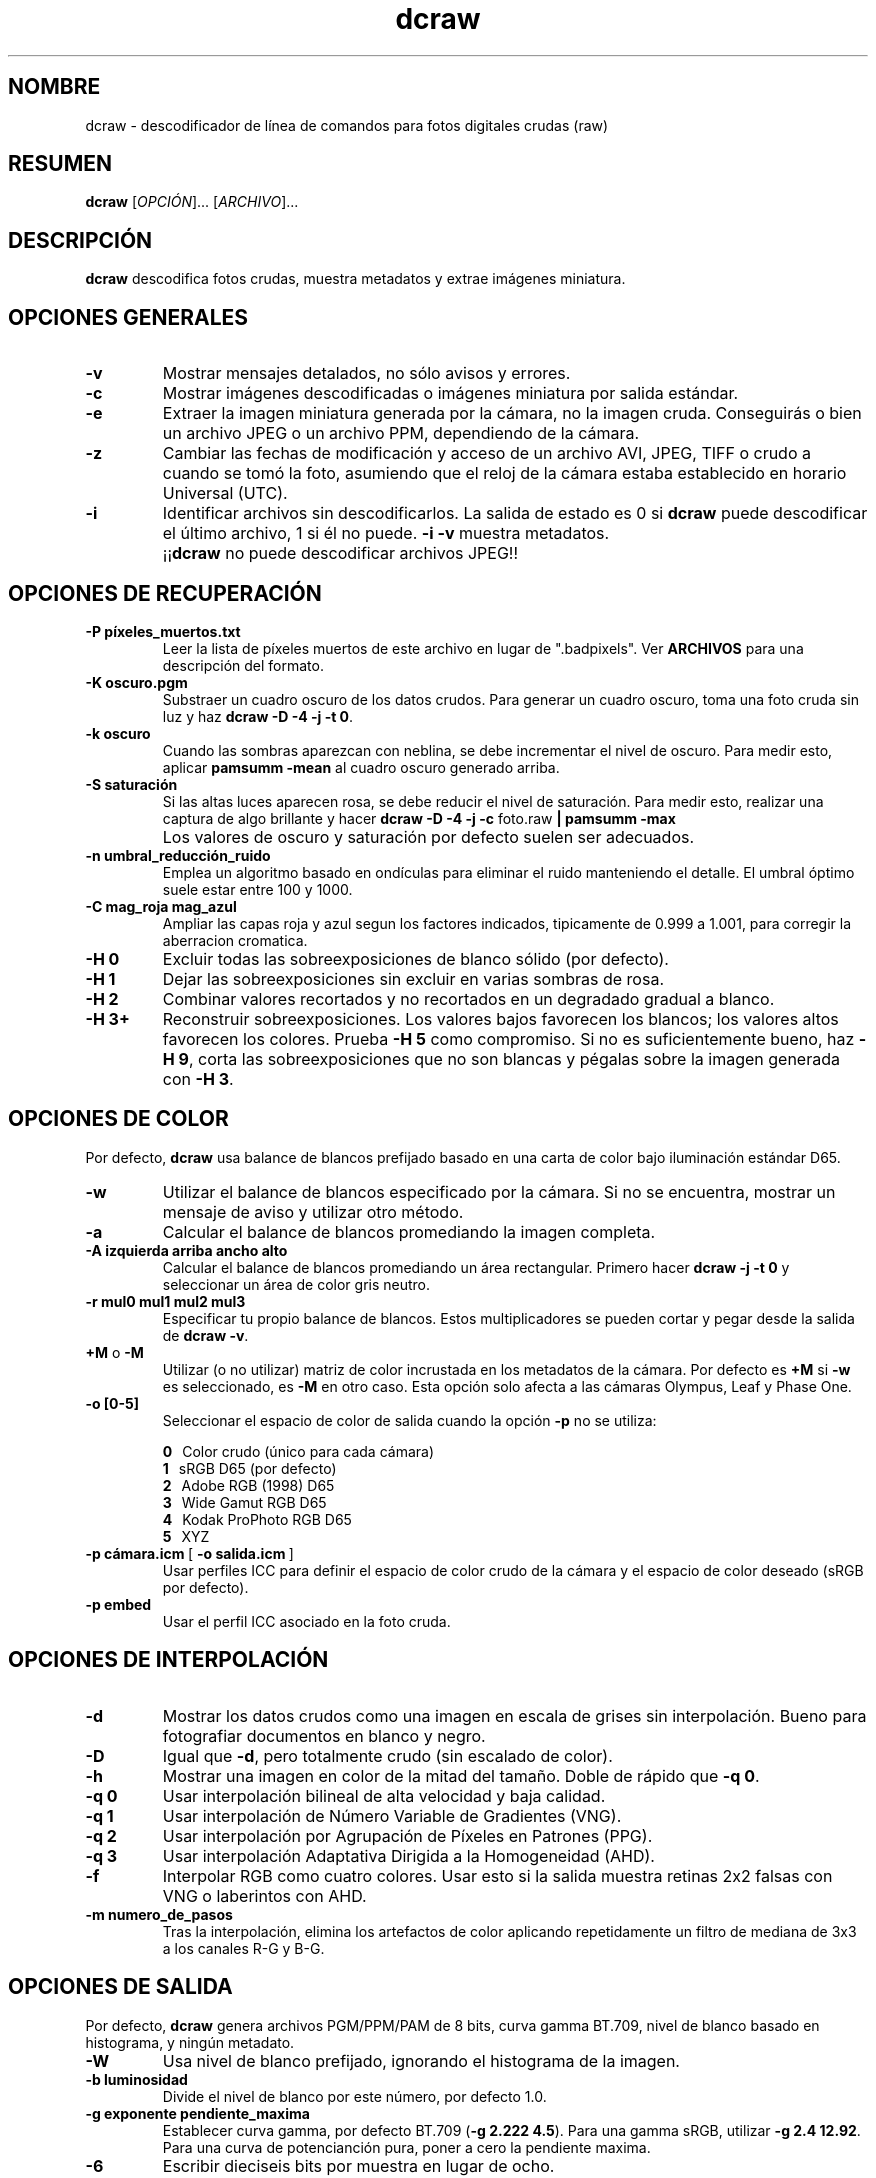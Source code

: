 .\"
.\" Spanish manpage for dcraw
.\"
.\" Copyright (c) 2009 by David Coffin
.\"
.\" Se puede distribuir sin restricciones.
.\"
.\" David Coffin
.\" dcoffin a cybercom o net
.\" http://www.cybercom.net/~dcoffin
.\"
.TH dcraw 1 "14 mayo 2009"
.LO 1
.SH NOMBRE
dcraw - descodificador de línea de comandos para fotos digitales crudas (raw)
.SH RESUMEN
.B dcraw
[\fIOPCIÓN\fR]... [\fIARCHIVO\fR]...
.SH DESCRIPCIÓN
.B dcraw
descodifica fotos crudas, muestra metadatos y extrae imágenes miniatura.
.SH OPCIONES GENERALES
.TP
.B -v
Mostrar mensajes detalados, no sólo avisos y errores.
.TP
.B -c
Mostrar imágenes descodificadas o imágenes miniatura por salida estándar.
.TP
.B -e
Extraer la imagen miniatura generada por la cámara, no la imagen cruda.
Conseguirás o bien un archivo JPEG o un archivo PPM, dependiendo de la cámara.
.TP
.B -z
Cambiar las fechas de modificación y acceso de un archivo AVI, JPEG, TIFF
o crudo a cuando se tomó la foto, asumiendo que el reloj de la cámara
estaba establecido en horario Universal (UTC).
.TP
.B -i
Identificar archivos sin descodificarlos.
La salida de estado es 0 si
.B dcraw
puede descodificar el último archivo, 1 si él no puede.
.B -i -v
muestra metadatos.
.TP
.B ""
.RB ¡¡ dcraw
no puede descodificar archivos JPEG!!
.SH OPCIONES DE RECUPERACIÓN
.TP
.B -P píxeles_muertos.txt
Leer la lista de píxeles muertos de este archivo en lugar de ".badpixels".
Ver
.B ARCHIVOS
para una descripción del formato.
.TP
.B -K oscuro.pgm
Substraer un cuadro oscuro de los datos crudos.  Para generar un
cuadro oscuro, toma una foto cruda sin luz y haz
.BR dcraw\ -D\ -4\ -j\ -t\ 0 .
.TP
.B -k oscuro
Cuando las sombras aparezcan con neblina, se debe incrementar el nivel de oscuro.
Para medir esto, aplicar
.B pamsumm -mean
al cuadro oscuro generado arriba.
.TP
.B -S saturación
Si las altas luces aparecen rosa, se debe reducir el nivel de saturación.
Para medir esto, realizar una captura de algo brillante y hacer
.B dcraw -D -4 -j -c
foto.raw
.B | pamsumm -max
.TP
.B ""
Los valores de oscuro y saturación por defecto suelen ser adecuados.
.TP
.B -n umbral_reducción_ruido
Emplea un algoritmo basado en ondículas para eliminar el ruido
manteniendo el detalle.  El umbral óptimo suele estar entre 100 y 1000.
.TP
.B -C mag_roja mag_azul
Ampliar las capas roja y azul segun los factores indicados, tipicamente
de 0.999 a 1.001, para corregir la aberracion cromatica.
.TP
.B -H 0
Excluir todas las sobreexposiciones de blanco sólido (por defecto).
.TP
.B -H 1
Dejar las sobreexposiciones sin excluir en varias sombras de rosa.
.TP
.B -H 2
Combinar valores recortados y no recortados en un degradado gradual
a blanco.
.TP
.B -H 3+
Reconstruir sobreexposiciones.  Los valores bajos favorecen
los blancos; los valores altos favorecen los colores.  Prueba
.B -H 5
como compromiso.  Si no es suficientemente bueno, haz
.BR -H\ 9 ,
corta las sobreexposiciones que no son blancas y pégalas sobre
la imagen generada con
.BR -H\ 3 .
.SH OPCIONES DE COLOR
Por defecto,
.B dcraw
usa balance de blancos prefijado basado en una carta de color bajo
iluminación estándar D65.
.TP
.B -w
Utilizar el balance de blancos especificado por la cámara.
Si no se encuentra, mostrar un mensaje de aviso y utilizar otro método.
.TP
.B -a
Calcular el balance de blancos promediando la imagen completa.
.TP
.B -A izquierda arriba ancho alto
Calcular el balance de blancos promediando un área rectangular.
Primero hacer
.B dcraw\ -j\ -t\ 0
y seleccionar un área de color gris neutro.
.TP
.B -r mul0 mul1 mul2 mul3
Especificar tu propio balance de blancos.
Estos multiplicadores se pueden cortar y pegar desde la salida de
.BR dcraw\ -v .
.TP
.BR +M " o " -M
Utilizar (o no utilizar) matriz de color incrustada en los metadatos
de la cámara.
Por defecto es
.B +M
si
.B -w
es seleccionado, es
.B -M
en otro caso.
Esta opción solo afecta a las cámaras Olympus, Leaf y Phase One.
.TP
.B -o [0-5]
Seleccionar el espacio de color de salida cuando la opción
.B -p
no se utiliza:

.B \t0
\ \ Color crudo (único para cada cámara)
.br
.B \t1
\ \ sRGB D65 (por defecto)
.br
.B \t2
\ \ Adobe RGB (1998) D65
.br
.B \t3
\ \ Wide Gamut RGB D65
.br
.B \t4
\ \ Kodak ProPhoto RGB D65
.br
.B \t5
\ \ XYZ
.TP
.BR -p\ cámara.icm \ [\  -o\ salida.icm \ ]
Usar perfiles ICC para definir el espacio de color crudo de
la cámara y el espacio de color deseado (sRGB por defecto).
.TP
.B -p embed
Usar el perfil ICC asociado en la foto cruda.
.SH OPCIONES DE INTERPOLACIÓN
.TP
.B -d
Mostrar los datos crudos como una imagen en escala de grises sin
interpolación.  Bueno para fotografiar documentos en blanco y negro.
.TP
.B -D
Igual que
.BR -d ,
pero totalmente crudo (sin escalado de color).
.TP
.B -h
Mostrar una imagen en color de la mitad del tamaño.  Doble de rápido que
.BR -q\ 0 .
.TP
.B -q 0
Usar interpolación bilineal de alta velocidad y baja calidad.
.TP
.B -q 1
Usar interpolación de Número Variable de Gradientes (VNG).
.TP
.B -q 2
Usar interpolación por Agrupación de Píxeles en Patrones (PPG).
.TP
.B -q 3
Usar interpolación Adaptativa Dirigida a la Homogeneidad (AHD).
.TP
.B -f
Interpolar RGB como cuatro colores.  Usar esto si la salida muestra
retinas 2x2 falsas con VNG o laberintos con AHD.
.TP
.B -m numero_de_pasos
Tras la interpolación, elimina los artefactos de color aplicando
repetidamente un filtro de mediana de 3x3 a los canales R-G y B-G.
.SH OPCIONES DE SALIDA
Por defecto,
.B dcraw
genera archivos PGM/PPM/PAM de 8 bits, curva gamma BT.709, nivel de
blanco basado en histograma, y ningún metadato.
.TP
.B -W
Usa nivel de blanco prefijado, ignorando el histograma de la imagen.
.TP
.B -b luminosidad
Divide el nivel de blanco por este número, por defecto 1.0.
.TP
.B -g exponente pendiente_maxima
Establecer curva gamma, por defecto BT.709
.RB ( -g\ 2.222\ 4.5 ).
Para una gamma sRGB, utilizar
.BR -g\ 2.4\ 12.92 .
Para una curva de potencianción pura, poner a cero la pendiente maxima.
.TP
.B -6
Escribir dieciseis bits por muestra en lugar de ocho.
.TP
.B -4
16 bits lineales, equivalente a
.BR -6\ -W\ -g\ 1\ 1 .
.TP
.B -T
Guardar en formato TIFF con metadatos en vez de PGM/PPM/PAM.
.TP
.B -t [0-7,90,180,270]
Girar la imagen de salida.  Por defecto,
.B dcraw
aplica el giro especificado por la cámara.
.B -t 0
deshabilita todos los giros.
.TP
.B -j
Para cámaras Fuji\ Super\ CCD, mostrar la imagen girada 45 grados.
Para cámaras sin píxeles cuadrados, no estrechar la imagen a su
proporción de aspecto correcto.  En cualquier caso, esta opción
garantiza que cada píxel de salida corresponte con un píxel crudo.
.TP
.BR "-s [0..N-1]" " o " "-s all"
Si un archivo contiene N imágenes crudas, elegir decodificar una
concreta o "all" (todas).
Por ejemplo, las cámaras Fuji\ Super\ CCD\ SR generan
una segunda imagen infraexpuesta cuatro paradas para mostrar en
detalle las sobreexposiciones.
.SH ARCHIVOS
.TP
\:./.badpixels, ../.badpixels, ../../.badpixels, ...
Listar los píxeles muertos de tu cámara, para que
.B dcraw
pueda interpolar alrededor de ellos.  Cada línea especifica la columna,
fila y tiempo UNIX de la muerte de cada píxel.  Por ejemplo:
.sp 1
.nf
 962   91 1028350000  # murió entre el 1 y el 4 de Agosto del 2002
1285 1067 0           # no se sabe cuándo murió este píxel
.fi
.sp 1
Estas coordenadas son de antes del recorte o rotación, así que utiliza
.B dcraw -j -t 0
para encontrar píxeles muertos.
.SH "VÉASE TAMBIÉN"
.BR pgm (5),
.BR ppm (5),
.BR pam (5),
.BR pamsumm (1),
.BR pnmgamma (1),
.BR pnmtotiff (1),
.BR pnmtopng (1),
.BR gphoto2 (1),
.BR cjpeg (1),
.BR djpeg (1)
.SH AUTOR
Written by David Coffin, dcoffin a cybercom o net
.SH TRADUCCIÓN
Traducido por Ioannis Aslanidis, deathwing00 a gentoo o org
y Guillermo Luijk Delgado, guillermo.luijk a orange-ftgroup o com
